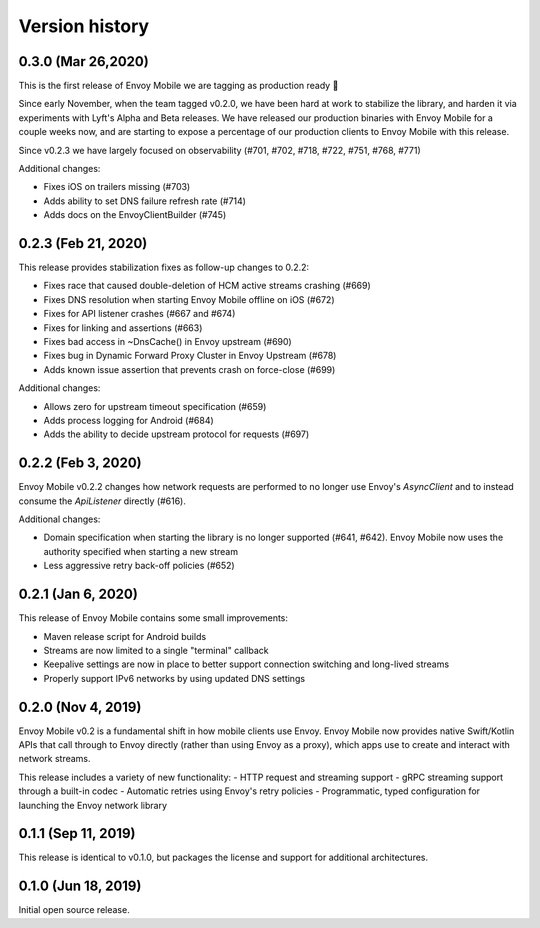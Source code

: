 Version history
---------------

0.3.0 (Mar 26,2020)
===================

This is the first release of Envoy Mobile we are tagging as production ready 🎉

Since early November, when the team tagged v0.2.0, we have been hard at work to stabilize the library,
and harden it via experiments with Lyft's Alpha and Beta releases. We have released our production
binaries with Envoy Mobile for a couple weeks now, and are starting to expose a percentage of our
production clients to Envoy Mobile with this release.

Since v0.2.3 we have largely focused on observability (#701, #702, #718, #722, #751, #768, #771)

Additional changes:

- Fixes iOS on trailers missing (#703)
- Adds ability to set DNS failure refresh rate (#714)
- Adds docs on the EnvoyClientBuilder (#745)

0.2.3 (Feb 21, 2020)
====================

This release provides stabilization fixes as follow-up changes to 0.2.2:

- Fixes race that caused double-deletion of HCM active streams crashing (#669)
- Fixes DNS resolution when starting Envoy Mobile offline on iOS (#672)
- Fixes for API listener crashes (#667 and #674)
- Fixes for linking and assertions (#663)
- Fixes bad access in ~DnsCache() in Envoy upstream (#690)
- Fixes bug in Dynamic Forward Proxy Cluster in Envoy Upstream (#678)
- Adds known issue assertion that prevents crash on force-close (#699)

Additional changes:

- Allows zero for upstream timeout specification (#659)
- Adds process logging for Android (#684)
- Adds the ability to decide upstream protocol for requests (#697)


0.2.2 (Feb 3, 2020)
===================

Envoy Mobile v0.2.2 changes how network requests are performed to no longer use Envoy's `AsyncClient` and to instead consume the `ApiListener` directly (#616).

Additional changes:

- Domain specification when starting the library is no longer supported (#641, #642). Envoy Mobile now uses the authority specified when starting a new stream
- Less aggressive retry back-off policies (#652)

0.2.1 (Jan 6, 2020)
===================

This release of Envoy Mobile contains some small improvements:

- Maven release script for Android builds
- Streams are now limited to a single "terminal" callback
- Keepalive settings are now in place to better support connection switching and long-lived streams
- Properly support IPv6 networks by using updated DNS settings

0.2.0 (Nov 4, 2019)
===================

Envoy Mobile v0.2 is a fundamental shift in how mobile clients use Envoy. Envoy Mobile now provides native Swift/Kotlin APIs that call through to Envoy directly (rather than using Envoy as a proxy), which apps use to create and interact with network streams.

This release includes a variety of new functionality:
- HTTP request and streaming support
- gRPC streaming support through a built-in codec
- Automatic retries using Envoy's retry policies
- Programmatic, typed configuration for launching the Envoy network library

0.1.1 (Sep 11, 2019)
====================

This release is identical to v0.1.0, but packages the license and support for additional architectures.

0.1.0 (Jun 18, 2019)
====================

Initial open source release.
